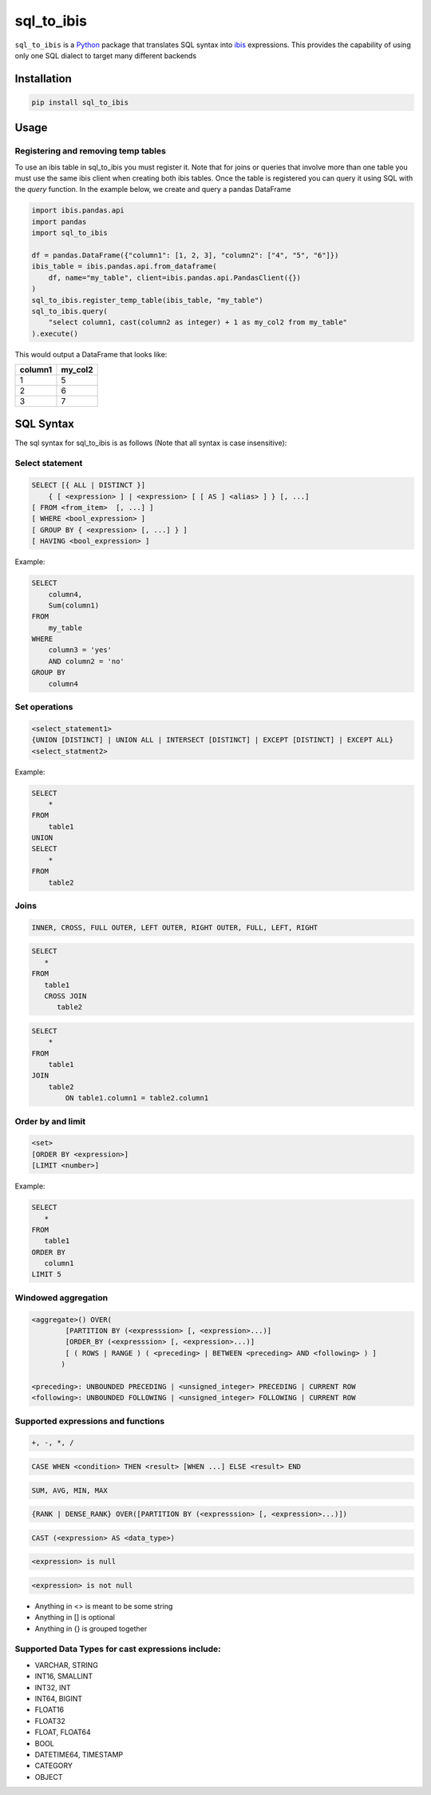 sql_to_ibis
===========

.. image:: https://github.com/zbrookle/sql_to_ibis/workflows/CI/badge.svg?branch=master
    :target: https://github.com/zbrookle/sql_to_ibis/actions?query=workflow

.. image:: https://pepy.tech/badge/sql-to-ibis
    :target: https://pepy.tech/project/sql-to-ibis

.. image:: https://img.shields.io/pypi/l/sql_to_ibis.svg
    :target: https://github.com/zbrookle/sql_to_ibis/blob/master/LICENSE.txt

.. image:: https://img.shields.io/pypi/status/sql_to_ibis.svg
    :target: https://pypi.python.org/pypi/sql_to_ibis/

.. image:: https://img.shields.io/pypi/v/sql_to_ibis.svg
    :target: https://pypi.python.org/pypi/sql_to_ibis/

.. image:: https://codecov.io/gh/zbrookle/sql_to_ibis/branch/master/graph/badge.svg?
    :target: https://codecov.io/gh/zbrookle/sql_to_ibis

.. image:: https://img.shields.io/badge/code%20style-black-000000.svg
    :target: https://github.com/psf/black

``sql_to_ibis`` is a Python_ package that translates SQL syntax into ibis_ expressions.
This provides the capability of using only one SQL dialect to target many different
backends

.. _Python: https://www.python.org/
.. _ibis: https://github.com/ibis-project/ibis

Installation
------------

.. code-block:: bash

    pip install sql_to_ibis

Usage
-----

Registering and removing temp tables
~~~~~~~~~~~~~~~~~~~~~~~~~~~~~~~~~~~~

To use an ibis table in sql_to_ibis you must register it. Note that for joins or
queries that involve more than one table you must use the same ibis client when
creating both ibis tables. Once the table is registered you can query it using SQL
with the *query* function. In the example below, we create and query a pandas DataFrame

.. code-block:: python

    import ibis.pandas.api
    import pandas
    import sql_to_ibis

    df = pandas.DataFrame({"column1": [1, 2, 3], "column2": ["4", "5", "6"]})
    ibis_table = ibis.pandas.api.from_dataframe(
        df, name="my_table", client=ibis.pandas.api.PandasClient({})
    )
    sql_to_ibis.register_temp_table(ibis_table, "my_table")
    sql_to_ibis.query(
        "select column1, cast(column2 as integer) + 1 as my_col2 from my_table"
    ).execute()

This would output a DataFrame that looks like:

+---------+---------+
| column1 | my_col2 |
+=========+=========+
| 1       | 5       |
+---------+---------+
| 2       | 6       |
+---------+---------+
| 3       | 7       |
+---------+---------+


SQL Syntax
----------
The sql syntax for sql_to_ibis is as follows (Note that all syntax is case insensitive):

Select statement
~~~~~~~~~~~~~~~~

.. code-block:: SQL

    SELECT [{ ALL | DISTINCT }]
        { [ <expression> ] | <expression> [ [ AS ] <alias> ] } [, ...]
    [ FROM <from_item>  [, ...] ]
    [ WHERE <bool_expression> ]
    [ GROUP BY { <expression> [, ...] } ]
    [ HAVING <bool_expression> ]


Example:

.. code-block:: SQL

    SELECT
        column4,
        Sum(column1)
    FROM
        my_table
    WHERE
        column3 = 'yes'
        AND column2 = 'no'
    GROUP BY
        column4


Set operations
~~~~~~~~~~~~~~

.. code-block:: SQL

    <select_statement1>
    {UNION [DISTINCT] | UNION ALL | INTERSECT [DISTINCT] | EXCEPT [DISTINCT] | EXCEPT ALL}
    <select_statment2>


Example:

.. code-block:: SQL

    SELECT
        *
    FROM
        table1
    UNION
    SELECT
        *
    FROM
        table2


Joins
~~~~~

.. code-block:: SQL

    INNER, CROSS, FULL OUTER, LEFT OUTER, RIGHT OUTER, FULL, LEFT, RIGHT


.. code-block:: SQL

    SELECT
       *
    FROM
       table1
       CROSS JOIN
          table2


.. code-block:: SQL

    SELECT
        *
    FROM
        table1
    JOIN
        table2
            ON table1.column1 = table2.column1


Order by and limit
~~~~~~~~~~~~~~~~~~

.. code-block:: SQL

    <set>
    [ORDER BY <expression>]
    [LIMIT <number>]


Example:

.. code-block:: SQL

    SELECT
       *
    FROM
       table1
    ORDER BY
       column1
    LIMIT 5

Windowed aggregation
~~~~~~~~~~~~~~~~~~~~

.. code-block:: SQL

    <aggregate>() OVER(
            [PARTITION BY (<expresssion> [, <expression>...)]
            [ORDER_BY (<expresssion> [, <expression>...)]
            [ ( ROWS | RANGE ) ( <preceding> | BETWEEN <preceding> AND <following> ) ]
           )

    <preceding>: UNBOUNDED PRECEDING | <unsigned_integer> PRECEDING | CURRENT ROW
    <following>: UNBOUNDED FOLLOWING | <unsigned_integer> FOLLOWING | CURRENT ROW


Supported expressions and functions
~~~~~~~~~~~~~~~~~~~~~~~~~~~~~~~~~~~
.. code-block:: SQL

    +, -, *, /

.. code-block:: SQL

    CASE WHEN <condition> THEN <result> [WHEN ...] ELSE <result> END

.. code-block:: SQL

    SUM, AVG, MIN, MAX

.. code-block:: SQL

    {RANK | DENSE_RANK} OVER([PARTITION BY (<expresssion> [, <expression>...)])

.. code-block:: SQL

    CAST (<expression> AS <data_type>)

.. code-block:: SQL

    <expression> is null

.. code-block:: SQL

    <expression> is not null

* Anything in <> is meant to be some string
* Anything in [] is optional
* Anything in {} is grouped together

Supported Data Types for cast expressions include:
~~~~~~~~~~~~~~~~~~~~~~~~~~~~~~~~~~~~~~~~~~~~~~~~~~

* VARCHAR, STRING
* INT16, SMALLINT
* INT32, INT
* INT64, BIGINT
* FLOAT16
* FLOAT32
* FLOAT, FLOAT64
* BOOL
* DATETIME64, TIMESTAMP
* CATEGORY
* OBJECT